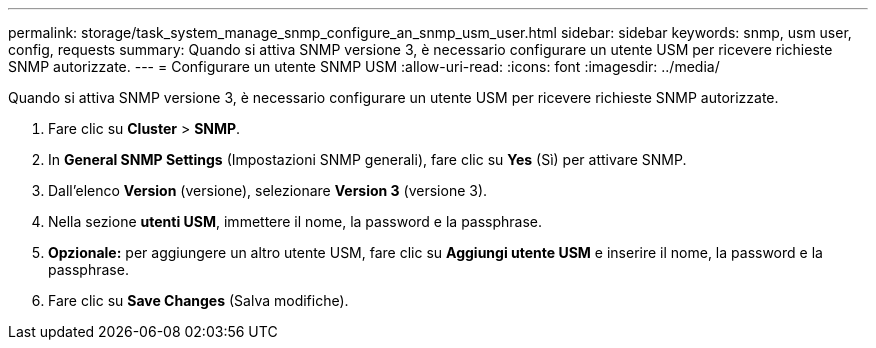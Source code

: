 ---
permalink: storage/task_system_manage_snmp_configure_an_snmp_usm_user.html 
sidebar: sidebar 
keywords: snmp, usm user, config, requests 
summary: Quando si attiva SNMP versione 3, è necessario configurare un utente USM per ricevere richieste SNMP autorizzate. 
---
= Configurare un utente SNMP USM
:allow-uri-read: 
:icons: font
:imagesdir: ../media/


[role="lead"]
Quando si attiva SNMP versione 3, è necessario configurare un utente USM per ricevere richieste SNMP autorizzate.

. Fare clic su *Cluster* > *SNMP*.
. In *General SNMP Settings* (Impostazioni SNMP generali), fare clic su *Yes* (Sì) per attivare SNMP.
. Dall'elenco *Version* (versione), selezionare *Version 3* (versione 3).
. Nella sezione *utenti USM*, immettere il nome, la password e la passphrase.
. *Opzionale:* per aggiungere un altro utente USM, fare clic su *Aggiungi utente USM* e inserire il nome, la password e la passphrase.
. Fare clic su *Save Changes* (Salva modifiche).


